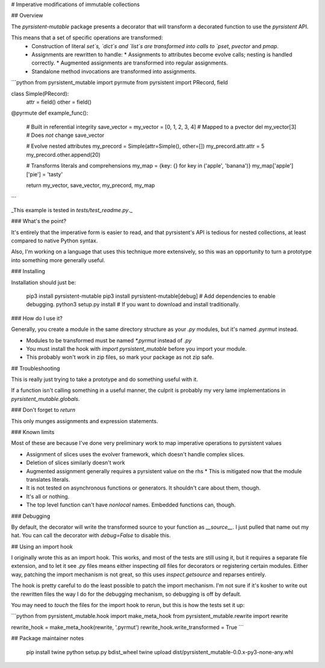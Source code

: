 # Imperative modifications of immutable collections

## Overview

The `pyrsistent-mutable` package presents a decorator that will transform a decorated function to use the 
`pyrsistent` API.

This means that a set of specific operations are transformed:
 * Construction of literal `set`s, `dict`s and `list`s are transformed into calls to `pset`, `pvector` and `pmap`.
 * Assignments are rewritten to handle:
   * Assignments to attributes become evolve calls; nesting is handled correctly.
   * Augmented assignments are transformed into regular assignments.
 * Standalone method invocations are transformed into assignments.

```python
from pyrsistent_mutable import pyrmute
from pyrsistent import PRecord, field

class Simple(PRecord):
    attr = field()
    other = field()

@pyrmute
def example_func():
    # Built in referential integrity
    save_vector = my_vector = [0, 1, 2, 3, 4]  # Mapped to a pvector
    del my_vector[3]  # Does *not* change save_vector

    # Evolve nested attributes
    my_precord = Simple(attr=Simple(), other=[])
    my_precord.attr.attr = 5
    my_precord.other.append(20)

    # Transforms literals and comprehensions
    my_map = {key: {} for key in ('apple', 'banana')}
    my_map['apple']['pie'] = 'tasty'

    return my_vector, save_vector, my_precord, my_map
```

_This example is tested in `tests/test_readme.py`._

### What's the point?

It's entirely that the imperative form is easier to read, and that pyrsistent's API is tedious for nested collections,
at least compared to native Python syntax.

Also, I'm working on a language that uses this technique more extensively, so this was an opportunity to turn a
prototype into something more generally useful.

### Installing

Installation should just be:

    pip3 install pyrsistent-mutable
    pip3 install pyrsistent-mutable[debug]  # Add dependencies to enable debugging.
    python3 setup.py install  # If you want to download and install traditionally.

### How do I use it?

Generally, you create a module in the same directory structure as your `.py` modules, but it's named `.pyrmut` instead.

* Modules to be transformed must be named `*.pyrmut` instead of `.py`
* You must install the hook with `import pyrsistent_mutable` before you import your module.
* This probably won't work in zip files, so mark your package as not zip safe.

## Troubleshooting

This is really just trying to take a prototype and do something useful with it.

If a function isn't calling something in a useful manner, the culprit is probably my very lame implementations in
`pyrsistent_mutable.globals`.

### Don't forget to `return`

This only munges assignments and expression statements.

### Known limits

Most of these are because I've done very preliminary work to map imperative operations to pyrsistent values

* Assignment of slices uses the evolver framework, which doesn't handle complex slices.
* Deletion of slices similarly doesn't work
* Augmented assignment generally requires a pyrsistent value on the rhs
  * This is mitigated now that the module translates literals.
* It is not tested on asynchronous functions or generators. It shouldn't care about them, though. 
* It's all or nothing.
* The top level function can't have `nonlocal` names. Embedded functions can, though.

### Debugging

By default, the decorator will write the transformed source to your function as `__source__`. I just pulled that name
out my hat. You can call the decorator with `debug=False` to disable this.

## Using an import hook

I originally wrote this as an import hook. This works, and most of the tests are still using it, but it requires
a separate file extension, and to let it see `.py` files means either inspecting *all* files for decorators or 
registering certain modules. Either way, patching the import mechanism is not great, so this uses `inspect.getsource`
and reparses entirely.

The hook is pretty careful to do the least possible to patch the import mechanism. I'm not sure if it's kosher to
write out the rewritten files the way I do for the debugging mechanism, so debugging is off by default.

You may need to `touch` the files for the import hook to rerun, but this is how the tests set it up:

```python
from pyrsistent_mutable.hook import make_meta_hook
from pyrsistent_mutable.rewrite import rewrite

rewrite_hook = make_meta_hook(rewrite, '.pyrmut')
rewrite_hook.write_transformed = True
```


## Package maintainer notes

    pip install twine
    python setup.py bdist_wheel
    twine upload dist/pyrsistent_mutable-0.0.x-py3-none-any.whl


